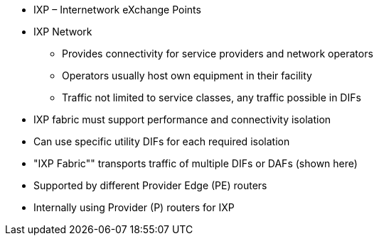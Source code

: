 * IXP – Internetwork eXchange Points
* IXP Network
    ** Provides connectivity for service providers and network operators
    ** Operators usually host own equipment in their facility
    ** Traffic not limited to service classes, any traffic possible in DIFs
* IXP fabric must support performance and connectivity isolation
* Can use specific utility DIFs for each required isolation
* "IXP Fabric"" transports traffic of multiple DIFs or DAFs (shown here)
* Supported by different Provider Edge (PE) routers
* Internally using Provider (P) routers for IXP 
